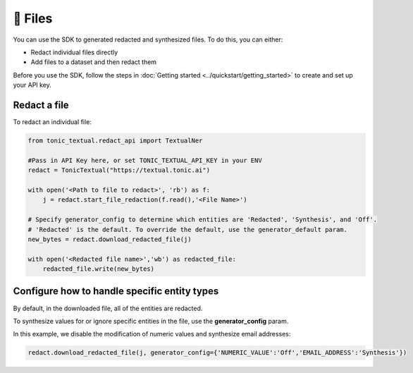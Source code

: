 📄 Files
==================

You can use the SDK to generated redacted and synthesized files. To do this, you can either:

- Redact individual files directly
- Add files to a dataset and then redact them

Before you use the SDK, follow the steps in :doc:`Getting started <../quickstart/getting_started>` to create and set up your API key.

Redact a file
----------------

To redact an individual file:

.. code-block:: python

    from tonic_textual.redact_api import TextualNer

    #Pass in API Key here, or set TONIC_TEXTUAL_API_KEY in your ENV
    redact = TonicTextual("https://textual.tonic.ai")

    with open('<Path to file to redact>', 'rb') as f:
        j = redact.start_file_redaction(f.read(),'<File Name>')

    # Specify generator_config to determine which entities are 'Redacted', 'Synthesis', and 'Off'. 
    # 'Redacted' is the default. To override the default, use the generator_default param.
    new_bytes = redact.download_redacted_file(j)

    with open('<Redacted file name>','wb') as redacted_file:
        redacted_file.write(new_bytes)

Configure how to handle specific entity types
--------------------------------------------

By default, in the downloaded file, all of the entities are redacted.

To synthesize values for or ignore specific entities in the file, use the **generator_config** param.

In this example, we disable the modification of numeric values and synthesize email addresses:

.. code-block:: python

    redact.download_redacted_file(j, generator_config={'NUMERIC_VALUE':'Off','EMAIL_ADDRESS':'Synthesis'})
